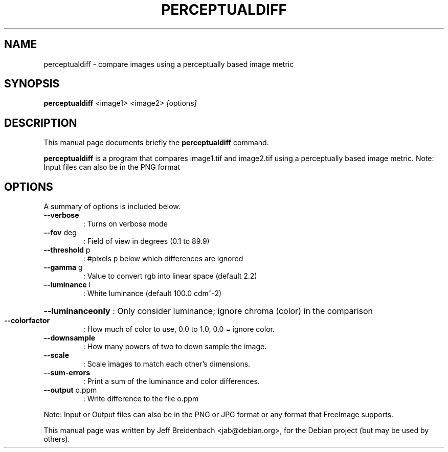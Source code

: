 .\"                                      Hey, EMACS: -*- nroff -*-
.\" First parameter, NAME, should be all caps
.\" Second parameter, SECTION, should be 1-8, maybe w/ subsection
.\" other parameters are allowed: see man(7), man(1)
.TH PERCEPTUALDIFF 1 "September 28, 2007"
.\" Please adjust this date whenever revising the manpage.
.\"
.\" Some roff macros, for reference:
.\" .nh        disable hyphenation
.\" .hy        enable hyphenation
.\" .ad l      left justify
.\" .ad b      justify to both left and right margins
.\" .nf        disable filling
.\" .fi        enable filling
.\" .br        insert line break
.\" .sp <n>    insert n+1 empty lines
.\" for manpage-specific macros, see man(7)
.SH NAME
perceptualdiff \- compare images using a perceptually based image metric
.SH SYNOPSIS
.B perceptualdiff
.RI " <image1> <image2> " [ options ]
.br
.SH DESCRIPTION
This manual page documents briefly the
.B perceptualdiff
command.
.PP
.\" TeX users may be more comfortable with the \fB<whatever>\fP and
.\" \fI<whatever>\fP escape sequences to invode bold face and italics, 
.\" respectively.
\fBperceptualdiff\fP is a program that compares image1.tif and 
image2.tif using a perceptually based image metric. Note: Input 
files can also be in the PNG format
.SH OPTIONS
A summary of options is included below.
.TP
\fB\-\-verbose\fR
: Turns on verbose mode
.TP
\fB\-\-fov\fR deg
: Field of view in degrees (0.1 to 89.9)
.TP
\fB\-\-threshold\fR p
: #pixels p below which differences are ignored
.TP
\fB\-\-gamma\fR g
: Value to convert rgb into linear space (default 2.2)
.TP
\fB\-\-luminance\fR l
: White luminance (default 100.0 cdm^\-2)
.HP
\fB\-\-luminanceonly\fR : Only consider luminance; ignore chroma (color) in the comparison
.TP
\fB\-\-colorfactor\fR
: How much of color to use, 0.0 to 1.0, 0.0 = ignore color.
.TP
\fB\-\-downsample\fR
: How many powers of two to down sample the image.
.TP
\fB\-\-scale\fR
: Scale images to match each other's dimensions.
.TP
\fB\-\-sum\-errors\fR
: Print a sum of the luminance and color differences.
.TP
\fB\-\-output\fR o.ppm
: Write difference to the file o.ppm
.PP
Note: Input or Output files can also be in the PNG or JPG format or any format
that FreeImage supports.
.PP
This manual page was written by Jeff Breidenbach <jab@debian.org>,
for the Debian project (but may be used by others).
